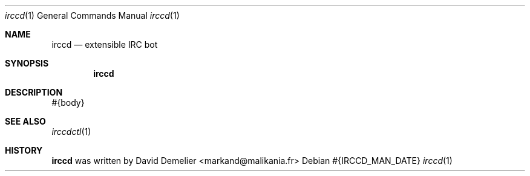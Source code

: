 .Dd #{IRCCD_MAN_DATE}
.Dt irccd 1
.Os
.Sh NAME
.Nm irccd
.Nd extensible IRC bot
.Sh SYNOPSIS
.Nm
.Sh DESCRIPTION
#{body}
.Sh SEE ALSO
.Xr irccdctl 1
.Sh HISTORY
.Nm
was written by David Demelier <markand@malikania.fr>
